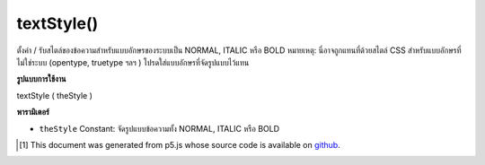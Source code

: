 .. raw:: html

	<script src="https://sketch.netpie.io/widget/p5-widget.js"></script>

textStyle()
===========

ตั้งค่า / รับสไตล์ของข้อความสำหรับแบบอักษรของระบบเป็น NORMAL, ITALIC หรือ BOLD หมายเหตุ: นี่อาจถูกแทนที่ด้วยสไตล์ CSS สำหรับแบบอักษรที่ไม่ใช่ระบบ (opentype, truetype ฯลฯ ) โปรดใส่แบบอักษรที่จัดรูปแบบไว้แทน

.. Sets/gets the style of the text for system fonts to NORMAL, ITALIC, or BOLD.
.. Note: this may be is overridden by CSS styling. For non-system fonts
.. (opentype, truetype, etc.) please load styled fonts instead.

**รูปแบบการใช้งาน**

textStyle ( theStyle )

**พารามิเตอร์**

- ``theStyle``  Constant: จัดรูปแบบข้อความทั้ง NORMAL, ITALIC หรือ BOLD

.. ``theStyle``  Constant: styling for text, either NORMAL, ITALIC, or BOLD

..  [#f1] This document was generated from p5.js whose source code is available on `github <https://github.com/processing/p5.js>`_.
